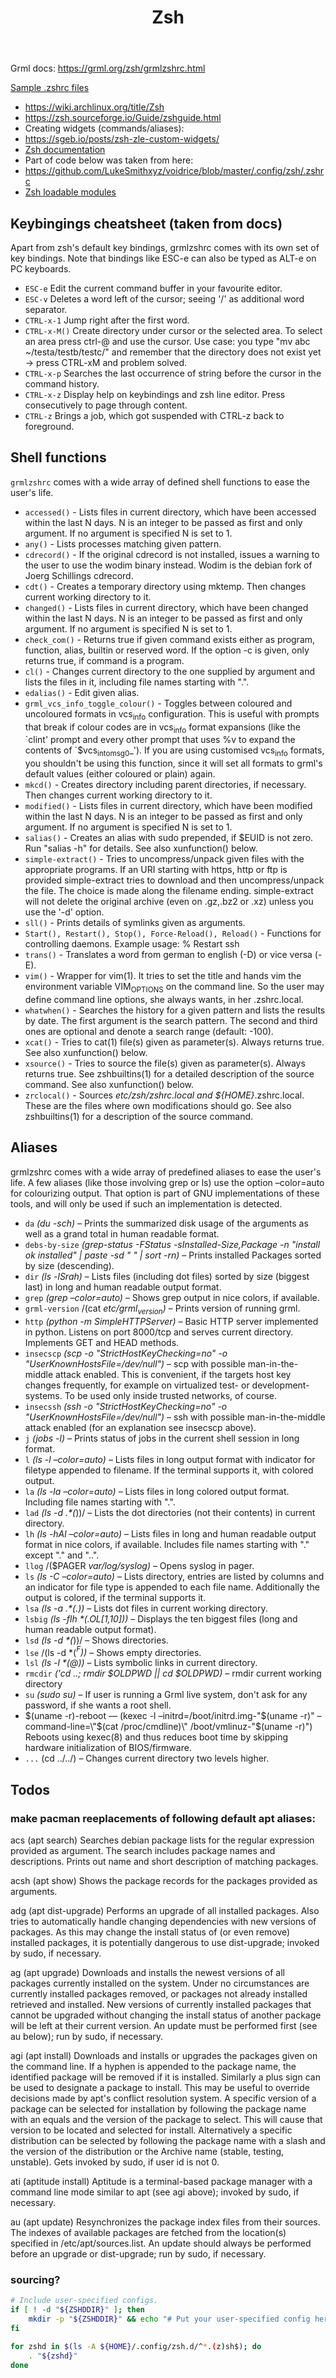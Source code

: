 #+title: Zsh

Grml docs: https://grml.org/zsh/grmlzshrc.html

[[https://wiki.archlinux.org/title/Zsh#Sample_.zshrc_files][Sample .zshrc files]]

- https://wiki.archlinux.org/title/Zsh
- https://zsh.sourceforge.io/Guide/zshguide.html
- Creating widgets (commands/aliases):
- https://sgeb.io/posts/zsh-zle-custom-widgets/
- [[https://zsh.sourceforge.io/Doc/Release/Zsh-Line-Editor.html][Zsh documentation]]
- Part of code below was taken from here:
- https://github.com/LukeSmithxyz/voidrice/blob/master/.config/zsh/.zshrc
- [[https://man.archlinux.org/man/zshmodules.1#THE_ZSH/NEARCOLOR_MODULE][Zsh loadable modules]]

** Keybingings cheatsheet (taken from docs)
Apart from zsh's default key bindings, grmlzshrc comes with its own set of key
bindings. Note that bindings like ESC-e can also be typed as ALT-e on PC
keyboards.

- ~ESC-e~ Edit the current command buffer in your favourite editor.
- ~ESC-v~ Deletes a word left of the cursor; seeing '/' as additional word separator.
- ~CTRL-x-1~ Jump right after the first word.
- ~CTRL-x-M()~ Create directory under cursor or the selected area. To select an
  area press ctrl-@ and use the cursor. Use case: you type "mv abc
  ~/testa/testb/testc/" and remember that the directory does not exist yet ->
  press CTRL-xM and problem solved.
- ~CTRL-x-p~ Searches the last occurrence of string before the cursor in the
  command history.
- ~CTRL-x-z~ Display help on keybindings and zsh line editor. Press consecutively
  to page through content.
- ~CTRL-z~ Brings a job, which got suspended with CTRL-z back to foreground.

** Shell functions
=grmlzshrc= comes with a wide array of defined shell functions to ease the user's
life.

- ~accessed()~ - Lists files in current directory, which have been accessed within
  the last N days. N is an integer to be passed as first and only argument. If
  no argument is specified N is set to 1.
- ~any()~ - Lists processes matching given pattern.
- ~cdrecord()~ - If the original cdrecord is not installed, issues a warning to
  the user to use the wodim binary instead. Wodim is the debian fork of Joerg
  Schillings cdrecord.
- ~cdt()~ - Creates a temporary directory using mktemp. Then changes current
  working directory to it.
- ~changed()~ - Lists files in current directory, which have been changed within
  the last N days. N is an integer to be passed as first and only argument. If
  no argument is specified N is set to 1.
- ~check_com()~ - Returns true if given command exists either as program,
  function, alias, builtin or reserved word. If the option -c is given, only
  returns true, if command is a program.
- ~cl()~ - Changes current directory to the one supplied by argument and lists the
  files in it, including file names starting with ".".
- ~edalias()~ - Edit given alias.
- ~grml_vcs_info_toggle_colour()~ - Toggles between coloured and uncoloured
  formats in vcs_info configuration. This is useful with prompts that break if
  colour codes are in vcs_info format expansions (like the `clint' prompt and
  every other prompt that uses %v to expand the contents of `$vcs_into_msg_0_').
  If you are using customised vcs_info formats, you shouldn't be using this
  function, since it will set all formats to grml's default values (either
  coloured or plain) again.
- ~mkcd()~ - Creates directory including parent directories, if necessary. Then
  changes current working directory to it.
- ~modified()~ - Lists files in current directory, which have been modified within
  the last N days. N is an integer to be passed as first and only argument. If
  no argument is specified N is set to 1.
- ~salias()~ - Creates an alias with sudo prepended, if $EUID is not zero. Run
  "salias -h" for details. See also xunfunction() below.
- ~simple-extract()~ - Tries to uncompress/unpack given files with the appropriate
  programs. If an URI starting with https, http or ftp is provided
  simple-extract tries to download and then uncompress/unpack the file. The
  choice is made along the filename ending. simple-extract will not delete the
  original archive (even on .gz,.bz2 or .xz) unless you use the '-d' option.
- ~sll()~ - Prints details of symlinks given as arguments.
- ~Start(), Restart(), Stop(), Force-Reload(), Reload()~ - Functions for
  controlling daemons. Example usage: % Restart ssh
- ~trans()~ - Translates a word from german to english (-D) or vice versa (-E).
- ~vim()~ - Wrapper for vim(1). It tries to set the title and hands vim the
  environment variable VIM_OPTIONS on the command line. So the user may define
  command line options, she always wants, in her .zshrc.local.
- ~whatwhen()~ - Searches the history for a given pattern and lists the results by
  date. The first argument is the search pattern. The second and third ones are
  optional and denote a search range (default: -100).
- ~xcat()~ - Tries to cat(1) file(s) given as parameter(s). Always returns true.
  See also xunfunction() below.
- ~xsource()~ - Tries to source the file(s) given as parameter(s). Always returns
  true. See zshbuiltins(1) for a detailed description of the source command. See
  also xunfunction() below.
- ~zrclocal()~ - Sources /etc/zsh/zshrc.local and ${HOME}/.zshrc.local. These are
  the files where own modifications should go. See also zshbuiltins(1) for a
  description of the source command.

** Aliases
grmlzshrc comes with a wide array of predefined aliases to ease the user's life.
A few aliases (like those involving grep or ls) use the option --color=auto for
colourizing output. That option is part of GNU implementations of these tools,
and will only be used if such an implementation is detected.

- ~da~ /(du -sch)/ -- Prints the summarized disk usage of the arguments as well as a
  grand total in human readable format.
- ~debs-by-size~ /(grep-status -FStatus -sInstalled-Size,Package -n "install ok
  installed" | paste -sd " \n" | sort -rn)/ -- Prints installed Packages sorted
  by size (descending).
- ~dir~ /(ls -lSrah)/ -- Lists files (including dot files) sorted by size (biggest
  last) in long and human readable output format.
- ~grep~ /(grep --color=auto)/ -- Shows grep output in nice colors, if available.
- ~grml-version~ /(cat /etc/grml_version)/ -- Prints version of running grml.
- ~http~ /(python -m SimpleHTTPServer)/ -- Basic HTTP server implemented in python.
  Listens on port 8000/tcp and serves current directory. Implements GET and HEAD
  methods.
- ~insecscp~ /(scp -o "StrictHostKeyChecking=no" -o "UserKnownHostsFile=/dev/null")/
  -- scp with possible man-in-the-middle attack enabled. This is convenient, if
  the targets host key changes frequently, for example on virtualized test- or
  development-systems. To be used only inside trusted networks, of course.
- ~insecssh~ /(ssh -o "StrictHostKeyChecking=no" -o "UserKnownHostsFile=/dev/null")/
  -- ssh with possible man-in-the-middle attack enabled (for an explanation see
  insecscp above).
- ~j~ /(jobs -l)/ -- Prints status of jobs in the current shell session in long
  format.
- ~l~ /(ls -l --color=auto)/ -- Lists files in long output format with indicator for
  filetype appended to filename. If the terminal supports it, with colored
  output.
- ~la~ /(ls -la --color=auto)/ -- Lists files in long colored output format.
  Including file names starting with ".".
- ~lad~ /(ls -d .*(/))/ -- Lists the dot directories (not their contents) in current
  directory.
- ~lh~ /(ls -hAl --color=auto)/ -- Lists files in long and human readable output
  format in nice colors, if available. Includes file names starting with "."
  except "." and "..".
- ~llog~ /($PAGER /var/log/syslog)/ -- Opens syslog in pager.
- ~ls~ /(ls -C --color=auto)/ -- Lists directory, entries are listed by columns and
  an indicator for file type is appended to each file name. Additionally the
  output is colored, if the terminal supports it.
- ~lsa~ /(ls -a .*(.))/ -- Lists dot files in current working directory.
- ~lsbig~ /(ls -flh *(.OL[1,10]))/ -- Displays the ten biggest files (long and human
  readable output format).
- ~lsd~ /(ls -d *(/))/ -- Shows directories.
- ~lse~ /(ls -d *(/^F))/ -- Shows empty directories.
- ~lsl~ /(ls -l *(@))/ -- Lists symbolic links in current directory.
- ~rmcdir~ /('cd ..; rmdir $OLDPWD || cd $OLDPWD)/ -- rmdir current working
  directory
- ~su~ /(sudo su)/ -- If user is running a Grml live system, don't ask for any
  password, if she wants a root shell.
- $(uname -r)-reboot --- (kexec -l --initrd=/boot/initrd.img-"$(uname -r)"
  --command-line=\"$(cat /proc/cmdline)\" /boot/vmlinuz-"$(uname -r)") Reboots
  using kexec(8) and thus reduces boot time by skipping hardware initialization
  of BIOS/firmware.
- ~...~ (cd ../../) -- Changes current directory two levels higher.

** Todos
*** make pacman reeplacements of following default apt aliases:

acs (apt search)
 Searches debian package lists for the regular expression provided as argument. The search includes package names and descriptions.
 Prints out name and short description of matching packages.

acsh (apt show)
 Shows the package records for the packages provided as arguments.

adg (apt dist-upgrade)
 Performs an upgrade of all installed packages. Also tries to automatically handle changing dependencies with new versions of packages.
 As this may change the install status of (or even remove) installed packages, it is potentially dangerous to use dist-upgrade; invoked by
 sudo, if necessary.

ag (apt upgrade)
 Downloads and installs the newest versions of all packages currently installed on the system. Under no circumstances are currently
 installed packages removed, or packages not already installed retrieved and installed. New versions of currently installed packages that
 cannot be upgraded without changing the install status of another package will be left at their current version. An update must be
 performed first (see au below); run by sudo, if necessary.

agi (apt install)
 Downloads and installs or upgrades the packages given on the command line. If a hyphen is appended to the package name, the
 identified package will be removed if it is installed. Similarly a plus sign can be used to designate a package to install. This may be useful to
 override decisions made by apt's conflict resolution system. A specific version of a package can be selected for installation by following
 the package name with an equals and the version of the package to select. This will cause that version to be located and selected for
 install. Alternatively a specific distribution can be selected by following the package name with a slash and the version of the distribution
 or the Archive name (stable, testing, unstable). Gets invoked by sudo, if user id is not 0.

ati (aptitude install)
 Aptitude is a terminal-based package manager with a command line mode similar to apt (see agi above); invoked by sudo, if necessary.

au (apt update)
 Resynchronizes the package index files from their sources. The indexes of available packages are fetched from the location(s) specified in
 /etc/apt/sources.list. An update should always be performed before an upgrade or dist-upgrade; run by sudo, if necessary.
*** sourcing?
#+begin_src bash
# Include user-specified configs.
if [ ! -d "${ZSHDDIR}" ]; then
    mkdir -p "${ZSHDDIR}" && echo "# Put your user-specified config here." > "${ZSHDDIR}/example.zsh"
fi

for zshd in $(ls -A ${HOME}/.config/zsh.d/^*.(z)sh$); do
    . "${zshd}"
done
#+end_src
